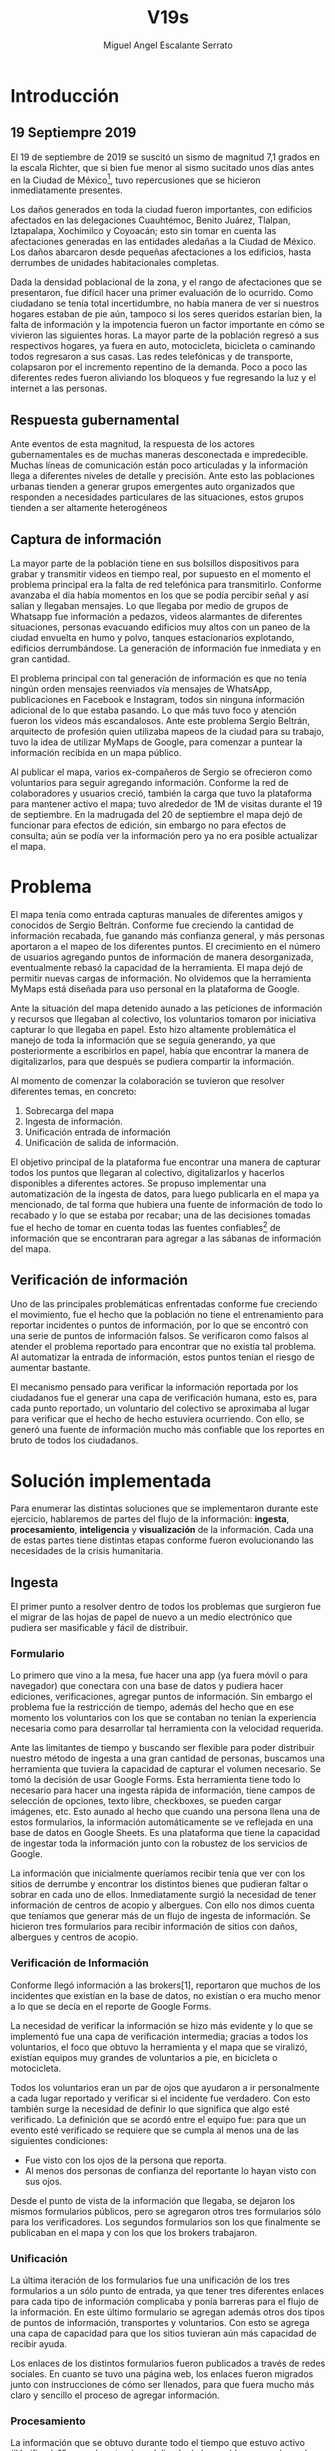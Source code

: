 #+Author: Miguel Angel Escalante Serrato
#+Title: V19s
#+LATEX_HEADER: \documentclass[12pt,spanish,oneside]{book}
#+LATEX_HEADER: \parskip=10pt
#+LATEX_HEADER: \parindent=0in
\newpage
* Introducción
** 19 Septiempre 2019
El 19 de septiembre de 2019 se suscitó un sismo de magnitud 7,1 \cite{cnn} grados en la escala Richter, que si bien fue menor al sismo sucitado unos días antes en la Ciudad de México\footnote{el 7 de septiembre con magnitud 8,1 en la escala Richter }, tuvo repercusiones que se hicieron inmediatamente presentes.

Los daños generados en toda la ciudad fueron importantes, con edificios afectados en las delegaciones Cuauhtémoc, Benito Juárez, Tlalpan, Iztapalapa, Xochimilco y Coyoacán; esto sin tomar en cuenta las afectaciones  generadas en las entidades aledañas a la Ciudad de México. Los daños abarcaron desde pequeñas afectaciones a los edificios, hasta derrumbes de unidades habitacionales completas.

Dada la densidad poblacional de la zona, y el rango de afectaciones que se presentaron, fue difícil hacer una primer evaluación de lo ocurrido. Como ciudadano se tenía total incertidumbre, no había manera de ver si nuestros hogares estaban de pie aún, tampoco si los seres queridos estarían bien, la falta de información y la impotencia fueron un factor importante en cómo se vivieron las siguientes horas. La mayor parte de la población regresó a sus respectivos hogares, ya fuera en auto, motocicleta, bicicleta o caminando todos regresaron a sus casas. Las redes telefónicas y de transporte, colapsaron por el incremento repentino de la demanda. Poco a poco las diferentes redes fueron aliviando los bloqueos y fue regresando la luz y el internet a las personas.

** Respuesta gubernamental

Ante eventos de esta magnitud, la respuesta de los actores gubernamentales es de muchas maneras desconectada e impredecible. Muchas líneas de comunicación están poco articuladas y la información llega a diferentes niveles de detalle y precisión\cite{coord}. Ante esto las poblaciones urbanas tienden a generar grupos emergentes auto organizados que responden a necesidades particulares de las situaciones, estos grupos tienden a ser altamente heterogéneos

** Captura de información

La mayor parte de la población tiene en sus bolsillos dispositivos para grabar y transmitir videos en tiempo real, por supuesto en el momento el problema principal era la falta de red telefónica para transmitirlo. Conforme avanzaba el día había momentos en los que se podía percibir señal y así salían y llegaban mensajes. Lo que llegaba por medio de grupos de Whatsapp fue información a pedazos, videos alarmantes de diferentes situaciones, personas evacuando edificios muy altos con un paneo de la ciudad envuelta en  humo y polvo, tanques estacionarios explotando, edificios derrumbándose. La generación de información fue inmediata y en gran cantidad.


El problema principal con tal generación de información es que no tenía ningún orden mensajes reenviados vía mensajes de WhatsApp, publicaciones en Facebook e Instagram, todos sin ninguna información adicional de lo que estaba pasando. Lo que más tuvo foco y atención fueron los videos más escandalosos. Ante este problema Sergio Beltrán, arquitecto de profesión quien utilizaba mapeos de la ciudad para su trabajo, tuvo la idea de utilizar MyMaps de Google, para comenzar a puntear la información recibida en un mapa público.


Al publicar el mapa, varios ex-compañeros de Sergio se ofrecieron como voluntarios para seguir agregando información. Conforme la red de colaboradores y usuarios creció, también la carga que tuvo la plataforma para mantener activo el mapa; tuvo alrededor de 1M de visitas durante el 19 de septiembre.  En la madrugada del 20 de septiembre el mapa dejó de funcionar  para efectos de edición, sin embargo no para efectos de consulta; aún se podía ver la información pero ya no era posible actualizar el mapa.

\newpage

* Problema

El mapa tenía como entrada capturas manuales de diferentes amigos y conocidos de Sergio Beltrán.  Conforme fue creciendo la cantidad de información recabada, fue ganando más confianza general, y más personas aportaron a el mapeo de los diferentes puntos. El crecimiento en el número de usuarios agregando puntos de información de manera desorganizada, eventualmente rebasó la capacidad de la herramienta. El mapa dejó de permitir nuevas cargas de información. No olvidemos que la herramienta MyMaps está diseñada para uso personal en la plataforma de Google.

Ante la situación del mapa detenido aunado a las peticiones de información y recursos que llegaban al colectivo, los voluntarios tomaron por iniciativa capturar lo que llegaba en papel. Esto hizo altamente problemática el manejo de toda la información que se seguía generando, ya que posteriormente a escribirlos en papel, había que encontrar la manera de digitalizarlos, para que después se pudiera compartir la información.

Al momento de comenzar la colaboración se tuvieron que resolver diferentes temas, en concreto:

1. Sobrecarga del mapa
2. Ingesta de información.
3. Unificación entrada de información
4. Unificación de salida de información.

El objetivo principal de la plataforma fue encontrar una manera de capturar todos los puntos que llegaran al colectivo, digitalizarlos y hacerlos disponibles a diferentes actores. Se propuso implementar una automatización de la ingesta de datos, para luego publicarla en el mapa ya mencionado, de tal forma que hubiera una fuente de información de todo lo recabado y lo que se estaba por recabar; una de las decisiones tomadas fue el hecho de tomar en cuenta todas las fuentes confiables\footnote{Con esto nos referimos a fuentes de información con instituciones reconocidas respaldándolas.} de información que se encontraran para agregar  a las sábanas de información del mapa.

** Verificación de información

Uno de las principales problemáticas enfrentadas conforme fue creciendo el movimiento, fue el hecho que la población no tiene el entrenamiento para reportar incidentes o puntos de información, por lo que se encontró con una serie de puntos de información falsos. Se verificaron como falsos al atender el problema reportado para encontrar que no existía tal problema. Al automatizar la entrada de información, estos puntos tenían el riesgo de aumentar bastante.

El mecanismo pensado para verificar la información reportada por los ciudadanos fue el generar una capa de verificación humana, esto es, para cada punto reportado, un voluntario del colectivo se aproximaba al lugar para verificar que el hecho de hecho estuviera ocurriendo. Con ello, se generó una fuente de información mucho más confiable que los reportes en bruto de todos los ciudadanos.




\newpage

* Solución implementada
Para enumerar las distintas soluciones que se implementaron durante este ejercicio, hablaremos de partes del flujo de la información: *ingesta*, *procesamiento*, *inteligencia* y *visualización* de la información. Cada una de estas partes tiene distintas etapas conforme fueron evolucionando las necesidades de la crisis humanitaria.

** Ingesta

El primer punto a resolver dentro de todos los problemas que surgieron fue el migrar de las hojas de papel de nuevo a un medio electrónico que pudiera ser masificable y fácil de distribuir.

*** Formulario

Lo primero que vino a la mesa, fue hacer una app (ya fuera móvil o para navegador) que conectara con una base de datos y pudiera hacer ediciones, verificaciones, agregar puntos de información. Sin embargo el problema fue la restricción de tiempo, además del hecho que en ese momento los voluntarios con los que se contaban  no tenían la experiencia necesaria como para desarrollar tal herramienta con la velocidad requerida.

Ante las limitantes de tiempo y buscando ser flexible para poder distribuir nuestro método de ingesta a una gran cantidad de personas, buscamos una herramienta que tuviera la capacidad de capturar el volumen necesario. Se tomó la decisión de usar  Google Forms. Esta herramienta tiene todo lo necesario para hacer una ingesta rápida de información, tiene campos de selección de opciones, texto libre, checkboxes, se pueden cargar imágenes, etc. Esto aunado al hecho que cuando una persona llena una de estos formularios, la información automáticamente se ve reflejada en una base de datos en Google Sheets. Es una plataforma que tiene la capacidad de ingestar toda la información junto con la robustez de los servicios de Google.

La información que inicialmente queríamos recibir tenía que ver con los sitios de derrumbe y encontrar los distintos bienes que pudieran faltar o sobrar en cada uno de ellos. Inmediatamente surgió la necesidad de tener información de centros de acopio y albergues. Con ello nos dimos cuenta que teníamos que generar más de un flujo de ingesta de información. Se hicieron tres formularios para recibir información de sitios con daños, albergues y centros de acopio.

*** Verificación de Información

Conforme llegó información a las brokers[1], reportaron que muchos de los incidentes que existían en la base de datos, no existían o era mucho menor a lo que se decía en el reporte de Google Forms.

La necesidad de verificar la información se hizo más evidente y lo que se implementó fue una capa de verificación intermedia; gracias a todos los voluntarios, el foco que obtuvo la herramienta y el mapa que se viralizó, existían equipos muy grandes de voluntarios a pie, en bicicleta o motocicleta.

Todos los voluntarios eran un par de ojos que ayudaron a ir personalmente a cada lugar reportado y verificar si el incidente fue verdadero. Con esto también surge la necesidad de definir lo que significa que algo esté verificado. La definición que se acordó entre el equipo fue: para que un evento esté verificado se requiere que se cumpla al menos una de las siguientes condiciones:

+ Fue visto con los ojos de la persona que reporta.
+  Al menos dos personas de confianza del reportante lo hayan visto con sus ojos.

Desde el punto de vista de la información que llegaba, se dejaron los mismos formularios públicos, pero se agregaron otros tres formularios sólo para los verificadores. Los segundos formularios son los que finalmente se publicaban en el mapa y con los que los brokers trabajaron.

*** Unificación

La última iteración de los formularios fue una unificación de los tres formularios a un sólo punto de entrada, ya que tener tres diferentes enlaces para cada tipo de información complicaba y ponía barreras para el flujo de la información. En este último formulario se agregan además otros dos tipos de puntos de información, transportes y voluntarios. Con esto se agrega una capa de capacidad para que los sitios tuvieran aún más capacidad de recibir ayuda.


Los enlaces de los distintos formularios fueron publicados a través de redes sociales. En cuanto se tuvo una página web, los enlaces fueron migrados junto con instrucciones de cómo ser llenados, para que fuera mucho más claro y sencillo el proceso de agregar información.

*** Procesamiento

La información que se obtuvo durante todo el tiempo que estuvo activo #Verificado19s, era de naturaleza delicada de los problemas que buscaba subsanar. Los datos que se recolectaron como teléfono, nombre y ubicación de la persona que reporta son datos sensibles que no podían ser publicados en ningún momento.

*** Ubicación

Google Forms, fue una herramienta vital para la solución que se concretó, sin embargo tuvo ciertas limitantes en las entradas que podrían ser registradas por los formularios. No se puede hacer la captura de la ubicación del teléfono con el que se está haciendo el formulario, esto implica una capa de complejidad y de error en el proceso de la información.

La estimación de la ubicación se hizo a través de la API de Google Maps, a la cual se mandaba la dirección: calle, número, colonia y ciudad. La API responde con las coordenadas estimadas para esa dirección, y con ello un punto que podemos plasmar en un mapa.

Uno de los problemas con este acercamiento es que cuando la información estaba incompleta, la API daba puntos bastante lejanos al punto. Un ejemplo de esto, en la calle de Escocia en la colonia Del Valle hubo dos derrumbes y cuando se reportó con la información incompleta, la API nos mandó puntos en el país Escocia.

Para eliminar el problema de los datos fuera de las áreas demarcadas y por el corto tiempo que se tenía, se decidió eliminar los puntos que no estuvieran cercanos a la Ciudad de México. Cuando se incorporaron los reportes de los demás estados de la república con problemas originados por el sismo, se tuvo que ampliar el filtro, para poder tener visibilidad de los mismos.
*** Datos Personales

Para publicar la información al mapa se requiere que no haya datos personales dentro de los puntos de información; en concreto, buscamos borrar el nombre y el teléfono de las personas que reportaron incidentes. Esto en conjunto con la geolocalización de las direcciones dió pie al primer ETL que se generó para #Verificado19s.

Se acordó que los números de los albergues y centros de acopio serían publicados, sin embargo hubo voluntarios que siguieron dando sus números personales. Al ser publicada esta información, tuvimos quejas inmediatas y eliminamos esas entradas de la base de datos inmediatamente.

Uno de los puntos importantes a tomar en cuenta para futuras implementaciones es precisamente esto, tomar todas las precauciones para que los datos de los voluntarios no sean expuestos, comprometiendo así tanto el crecimiento como la credibilidad del movimiento.
*** Actualización
El fenómeno que se observa durante la respuesta al sismo cambia cada minuto, por lo que tener un mecanismo de actualización de las distintas necesidades se vuelve fundamental. Cada punto cambia dependiendo los nuevos descubrimientos o la llegada de recursos que fueron necesarios en algún otro punto.

En redes sociales se encontró un problema fundamental con la publicación de las necesidades que se presentaron, publicaciones con fecha del 19 de septiembre seguían teniendo eco el 23 de septiembre. La falta de una hora y fecha de publicación entorpece también la optimización de recursos.

Google forms a diferencia de una aplicación de manejo de información, no tiene manera de actualizar alguna entrada determinada. Por lo que se tuvo que encontrar una manera de que esto se resolviera.

Se tomó la decisión de hacer actualizaciones de los distintos puntos con una nueva entrada de los formularios, esto es para cada actualización se llena uno nuevo con la misma ubicación con la información de las distintas necesidades actualizada. Si se quería borrar algún punto, se tenía que mandar un formulario con las necesidades vacías y los mismos datos de ubicación.

El sistema de actualización tiene muchas fallas que son evidentes, por ejemplo, se volvió muy tedioso volver a escribir toda la información geográfica para actualizar los datos. Además de los errores de dedo que podían cometer con el poco tiempo que tenían los voluntarios. Esto generó bastantes problemas de punteo ya que todos los voluntarios fueron suceptibles a este fallo y la capa verificadora tampoco ayudó.

Otro problema es que hay distintos voluntarios reportando el mismo sitio, la última entrada reportada era la que se quedaría como final. Con la capa de verificación este problema era mucho menor, ya que las necesidades más importantes venían de los verificadores cercanos.

Conforme pasa el tiempo, la información presente en el mapa deja de ser relevante para efectos prácticos. Se decidió hacer un filtro temporal de un día a los puntos reportados, esto es en cuanto se reportaba un incidente, se tenían que seguir haciendo reportes diarios para que los puntos no desaparecieran del mapa.
*** Inteligencia
Al final del día 20 de septiembre, ya teníamos una primer versión del ETL funcionando, que se cargaba de forma manual al mapa final en MyMaps. Con la información que se fue recabando se tenía lo suficiente como para hacer una solución bastante robusta para parear la información de la oferta con la de demanda.


El problema que aparece al tratar de hacer este modelo, es que no se tenía una manera fidedigna de tratar los sitios de desastre y centros de acopio como puntos de información editables de tal forma que pudieran ser actualizados o borrados. No podíamos delimitar el sitio 1 y accionar con respecto a ese sitio. Lo que sí se tenía era una serie de reportes con ligeros cambios en la dirección reportada, además de las variaciones que había en el mismo sitio.


Durante la madrugada del 21 de septiembre, una consultora se puso en contacto con el equipo. Ellos comentaron que el problema de unificar puntos y poder editarlos era análogo a una herramienta que tenían hecha para otro propósito. El compromiso fue que en cuestión de 12 horas, podían adaptar su aplicación para que funcionara para las necesidades de #Verificado19s. Conforme pasó el tiempo, fueron retrasando la entrega poco a poco. Al final del día 24 de septiembre, aún quedó pendiente la entrega del compromiso que tenían con nosotros.

En el momento se tomó la decisión de esperar esta herramienta y con esa base de datos, poder automatizar el pareo de oferta y demanda. Conforme pasó el tiempo esta necesidad se fue erosionando, ya que la optimización de los voluntarios fue más rápida y contundente ante las necesidades.
*** Coordinación Logística

Las voluntarias que estuvieron a cargo de unir las necesidades y los recursos les llamamos brokers, fueron un equipo de 3 personas. Cada una de ellas, a través de grupos de confianza en WhatsApp y Telegram, se encargó de ir buscando para cada necesidad reportada alguien que pudiera suplir el material requerido.

En este momento la organización humana se simplificó de tal forma que sólo había un encargado por sitio de derrumbe de reportar todo lo que se necesitaba al momento. Estas brokers fueron centrales en el movimiento ya que gracias a ellas se agilizó bastante la velocidad con lo que se entregaron los materiales.

El problema con trabajar con humanos es que tenemos la mala costumbre de dormir. Conforme pasaron las horas y eventualmente los días, este equipo se enfrentó con el cansancio y la falta de horas de sueño. Se volvieron indispensables y eso fue profundamente problemático tanto internamente como externamente. El estrés al que este equipo estuvo sujeto era impresionante y eventualmente tuvieron que descansar. En este momento es que se vuelve mucho más evidente la necesidad de generar un sistema robusto y redundante; ya sea con una herramienta automatizada o un equipo de personas que puedan suplir a las personas dentro de las redes de confianza. Cuidar la salud tanto física como mental de los voluntarios es fundamental.
** Visualización
Todo el movimiento #Verificado19s inició con un mapa y evolucionó a un sistema de gestión de recursos necesarios para el rescate de las víctimas de la crisis humanitaria que enfrentó México. El énfasis que quiero dar es que a pesar de la opinión que un mapa es una manera muy básica e incompleta de transmitir información, es una de las maneras más sencillas y claras para que la ciudadanía pueda acceder a ella.
*** Diversidad de Fuentes
En ese momento había distintos equipos capturando información de la misma índole que #Verificado19s. Conforme se contactaron a estos equipos y brindaron el acceso a su base de datos, se tomó la decisión de publicar la información de todas las fuentes que estuvieran abiertas. Las primeras fuentes externas en cargarse fueron:
+ Manos a la obra
+ Coordinación de Estrategia Digital Nacional
+ Descifra
+ Waze

La insistencia de tener todas las capas arriba fue para solidificar a #Verificado19s como una plataforma unificadora y no sólo una más en respuesta al desastre. Todas las bases de datos que se recibieron se fueron añadiendo a los puntos del mapa original, sin embargo todo se tenía que unificar en una única capa. Cada punto en la capa se etiquetaba con el origen del dato y la información de cada punto.

El primer mapa, fue hecho y publicado en la plataforma MyMaps de Google. Tras la insistencia del equipo de Google a migrar a una plataforma más robusta, se tomó la decisión de hacer una migración al Google Crisis Map.
** Crisis Map
Google Crisis Map es una herramienta hecha para que los usuarios encuentren y usen información crítica de la emergencia que están enfrentando. Las principales características del mapa por lo cual se tomó la decisión de migrar la información son:
+  Actualización más rápida.
+ Automatización y conexión con base de datos.
+ Capas de información filtrables.
+ Escalabilidad.
Conforme se hizo la migración se encontraron distintos problemas que bloquearon bastante el desarrollo de los ETL’s. Yo no me hice cargo de esta parte de la migración, pero los problemas reportados fueron:
+ Problemas de Encoding
+ TTL (Time-to-live)
+ Conexión con la base de datos.
El problema con el Crisis Map, desde mi perspectiva es que es una herramienta interna de Google[2]. Se tuvo el apoyo de los equipos de Google y en particular de el equipo de Chile que lo usó durante su respuesta al sismo de Valparaíso de 2017. Y aún con el apoyo de los equipos de Google y el de #Verificado19s, tomó 3 días la migración.

** todo
+ Mapa de arquitectura
+ Limpieza de datos
+ Código en python
+ Conexión con google sheets
  \newpage
* Comparativa
\newpage
* Caso Ideal
* Conclusiones
+ Tiempo de actualización
+ Simpleza en la actualización
+ MAlentendido en datos personales
+ Arreglo de mapa
+ Migración a Google Crisis Map
+ Screenshot del mapa
+ Google
+ Sociedad civil

\newpage
\newpage
* Bibliografía

 \begin{thebibliography}{1}


\bibitem{cnn} CNN Español {\em 19 de septiembre, la fecha fatídica que dejó huella entre los mexicanos.} 19 septiembre 2019: https://cnnespanol.cnn.com/2019/09/19/cientos-de-muertos-miles-de-damnificados-y-millones-de-dolares-en-perdidas-asi-fue-el-terremoto-del-19s-en-mexico/
\bibitem{coord} Ann Majchrzak, Sirkka L. Jarvenpaa, Andrea B. Hollingshead {\em Coordinating Expertise Among Emergent Groups Responding to Disasters.} 2007: Organization Science 18 (1) 147-161 https://doi.org/10.1287/orsc.1060.0228.

 \end{thebibliography}
